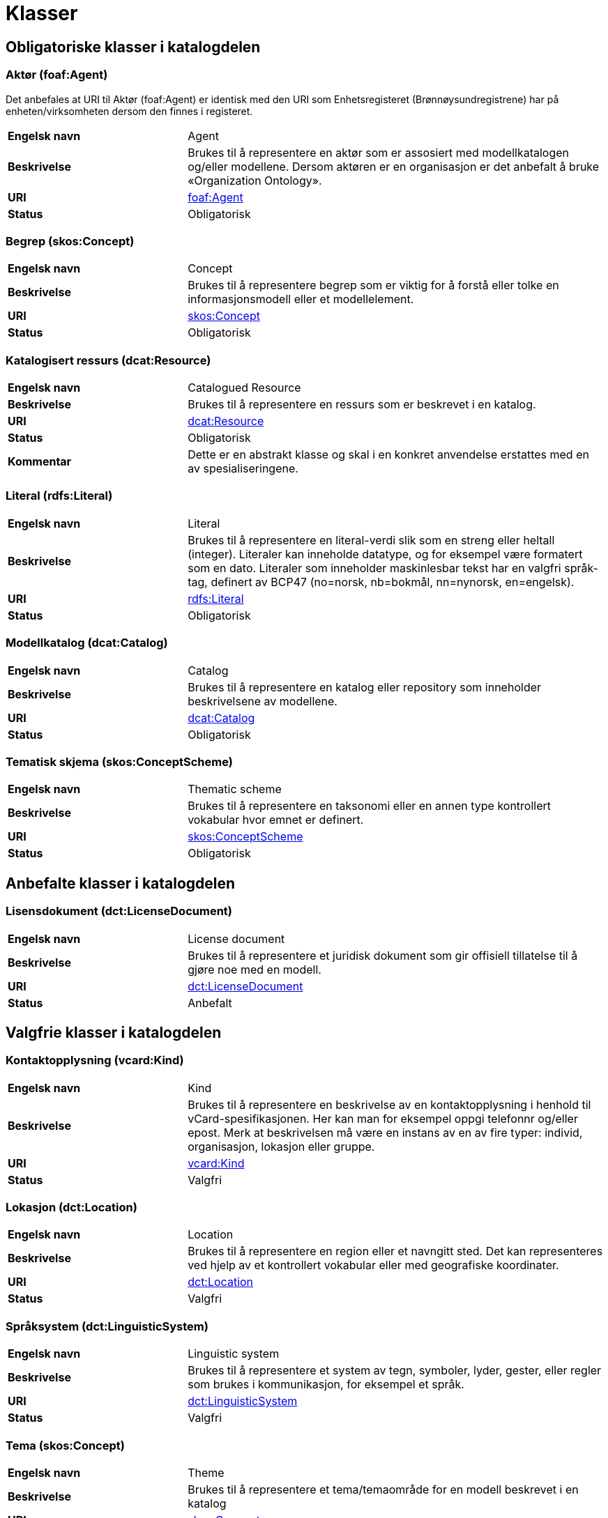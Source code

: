 = Klasser [[Klasser]]

== Obligatoriske klasser i katalogdelen [[Obligatoriske-klasser-i-katalogdelen]]

=== Aktør (foaf:Agent) [[klasse-aktor]]

Det anbefales at URI til Aktør (foaf:Agent) er identisk med den URI som Enhetsregisteret (Brønnøysundregistrene) har på enheten/virksomheten dersom den finnes i registeret.

[cols="30s,70"]
|===
|Engelsk navn|Agent
|Beskrivelse|Brukes til å representere en aktør som er assosiert med modellkatalogen og/eller modellene. Dersom aktøren er en organisasjon er det anbefalt å bruke «Organization Ontology».
|URI| http://xmlns.com/foaf/spec/#term_Agent[foaf:Agent]
|Status|Obligatorisk
|===

=== Begrep (skos:Concept) [[klasse-begrep-1]]

[cols="30s,70"]
|===
|Engelsk navn|Concept
|Beskrivelse|Brukes til å representere begrep som er viktig for å forstå eller tolke en informasjonsmodell eller et modellelement.
|URI| https://www.w3.org/2009/08/skos-reference/skos.html#Concept[skos:Concept]
|Status|Obligatorisk
|===

=== Katalogisert ressurs (dcat:Resource) [[klasse-katalogisert-ressurs]]

[cols="30s,70"]
|===
|Engelsk navn|Catalogued Resource
|Beskrivelse|Brukes til å representere en ressurs som er beskrevet i en katalog.
|URI| https://www.w3.org/TR/vocab-dcat-2/#Class:Resource[dcat:Resource]
|Status|Obligatorisk
|Kommentar|Dette er en abstrakt klasse og skal i en konkret anvendelse erstattes med en av spesialiseringene.
|===

=== Literal (rdfs:Literal) [[klasse-literal]]

[cols="30s,70"]
|===
|Engelsk navn|Literal
|Beskrivelse|Brukes til å representere en literal-verdi slik som en streng eller heltall (integer). Literaler kan inneholde datatype, og for eksempel være formatert som en dato. Literaler som inneholder maskinlesbar tekst har en valgfri språk-tag, definert av BCP47 (no=norsk, nb=bokmål, nn=nynorsk, en=engelsk).
|URI| https://www.w3.org/TR/rdf-concepts/#section-Literals[rdfs:Literal]
|Status|Obligatorisk
|===

=== Modellkatalog (dcat:Catalog) [[klasse-modellkatalog]]

[cols="30s,70"]
|===
|Engelsk navn|Catalog
|Beskrivelse|Brukes til å representere en katalog eller repository som inneholder beskrivelsene av modellene.
|URI| http://www.w3.org/TR/2013/WD-vocab-dcat-20130312/#class-catalog[dcat:Catalog]
|Status|Obligatorisk
|===

=== Tematisk skjema (skos:ConceptScheme) [[klasse-tematisk-skjema]]

[cols="30s,70"]
|===
|Engelsk navn|Thematic scheme
|Beskrivelse|Brukes til å representere en taksonomi eller en annen type kontrollert vokabular hvor emnet er definert.
|URI| https://www.w3.org/TR/vocab-dcat/#Class:Concept_Scheme[skos:ConceptScheme]
|Status|Obligatorisk
|===

== Anbefalte klasser i katalogdelen [[Anbefalte-klasser-i-katalogdelen]]

=== Lisensdokument (dct:LicenseDocument) [[klasse-lisensdokument]]

[cols="30s,70"]
|===
|Engelsk navn|License document
|Beskrivelse|Brukes til å representere et juridisk dokument som gir offisiell tillatelse til å gjøre noe med en modell.
|URI| http://dublincore.org/documents/2012/06/14/dcmi-terms/?v=terms#LicenseDocument[dct:LicenseDocument]
|Status|Anbefalt
|===

== Valgfrie klasser i katalogdelen [[Valgfri-klasser-i-katalogdelen]]

=== Kontaktopplysning (vcard:Kind) [[klasse-kontaktopplysning]]

[cols="30s,70"]
|===
|Engelsk navn|Kind
|Beskrivelse|Brukes til å representere en beskrivelse av en kontaktopplysning i henhold til vCard-spesifikasjonen. Her kan man for eksempel oppgi telefonnr og/eller epost. Merk at beskrivelsen må være en instans av en av fire typer: individ, organisasjon, lokasjon eller gruppe.
|URI| http://www.w3.org/TR/2014/NOTE-vcard-rdf-20140522/#d4e181[vcard:Kind]
|Status|Valgfri
|===

=== Lokasjon (dct:Location) [[klasse-lokasjon]]

[cols="30s,70"]
|===
|Engelsk navn|Location
|Beskrivelse|Brukes til å representere en region eller et navngitt sted. Det kan representeres ved hjelp av et kontrollert vokabular eller med geografiske koordinater.
|URI| http://dublincore.org/documents/dcmi-terms/#terms-Location[dct:Location]
|Status|Valgfri
|===

=== Språksystem (dct:LinguisticSystem) [[klasse-spraksystem]]

[cols="30s,70"]
|===
|Engelsk navn|Linguistic system
|Beskrivelse|Brukes til å representere et system av tegn, symboler, lyder, gester, eller regler som brukes i kommunikasjon, for eksempel et språk.
|URI| http://dublincore.org/documents/dcmi-terms/#terms-LinguisticSystem[dct:LinguisticSystem]
|Status|Valgfri
|===

=== Tema (skos:Concept) [[klasse-tema]]

[cols="30s,70"]
|===
|Engelsk navn|Theme
|Beskrivelse|Brukes til å representere et tema/temaområde for en modell beskrevet i en katalog
|URI| https://www.w3.org/TR/vocab-dcat/#Class:Concept[skos:Concept]
|Status|Valgfri
|===

=== Tidsrom (dct:PeriodOfTime) [[klasse-tidsrom]]

[cols="30s,70"]
|===
|Engelsk navn|Period of time
|Beskrivelse|Brukes til å beskrive et tidsintervall som er navngitt eller definert av en start- og sluttdato.
|URI| http://dublincore.org/documents/dcmi-terms/#terms-PeriodOfTime[dct:PeriodOfTime]
|Status|Valgfri
|===

== Obligatoriske klasser i modelldelen

=== Informasjonsmodell (modelldcatno:InformationModel) [[klasse-informasjonsmodell]]

[cols="30s,70"]
|===
|Engelsk navn|Information model
|Beskrivelse|Brukes til å beskrive en informasjonsmodell for en spesifikk informasjonsutveksling eller applikasjon.
|URI|modelldcatno:InformationModel
|Subklasse av| dct:Standard
|Kommentar|Synonym: løsningsmodell, meldingsmodell, tjenestemodell, datamodell, implementasjonsmodell, konstruksjonsmodell.
Klasse som representerer modellen som skal utveksles.
|Status|Obligatorisk
|===

== Anbefalte klasser i modelldelen

=== Assosiasjon (modelldcatno:Association) [[klasse-assosiasjon]]

[cols="30s,70"]
|===
|Engelsk navn|Association
|Beskrivelse|Brukes til å beskrive et forhold mellom to modellelementer.
|URI|modelldcatno:Association
|Subklasse av|modelldcatno:Property
|Status|Anbefalt
|===

=== Attributt (modelldcatno:Attribute) [[klasse-attributt]]

[cols="30s,70"]
|===
|Engelsk navn|Attribute
|Beskrivelse|Brukes til å beskrive en basisegenskap ved et modellelement.
|URI|modelldcatno:Attribute
|Subklasse av|modelldcatno:Property
|Status|Anbefalt
|===

=== Datatype (modelldcatno:DataType) [[klasse-datatype]]

[cols="30s,70"]
|===
|Engelsk navn|Data type
|Beskrivelse|Brukes til å beskrive en sammensatt verdistruktur uten identitet.
|URI|modelldcatno:DataType
|Subklasse av|modelldcatno:ModelElement
|Status|Anbefalt
|===

=== Egenskap (modelldcatno:Property) [[klasse-egenskap]]

[cols="30s,70"]
|===
|Engelsk navn|Property
|Beskrivelse|Brukes til å representere et trekk eller karakteristikk ved et modellelement, f.eks. at det har et attributt, rolle eller en assosiasjon knyttet til seg eller er en realisering av et annet modellelement.
|URI|modelldcatno:Property
|Status|Anbefalt
|Kommentar|Merk at egenskap her ikke er ekvivalent med hvordan egenskap defineres innenfor objektorientert modellering, f.eks. UML, men representeres noe som kan “hektes på” et modellelement.
|===

=== Enkeltype (modelldcatno:SimpleType) [[klasse-enkeltype]]

[cols="30s,70"]
|===
|Engelsk navn|Simple type
|Beskrivelse|Brukes til å beskrive verdidomenet for et attributt.
|URI|modelldcatno:SimpleType
|Subklasse av|modelldcatno:ModelElement
|Status|Anbefalt
|===

=== Kodeelement (modelldcatno:CodeElement) [[klasse-kodeelement]]

[cols="30s,70"]
|===
|Engelsk navn|Code element
|Beskrivelse|Brukes til å representere et navngitt og unikt element i en kodeliste.
|URI|modelldcatno:CodeElement
|Status|Anbefalt
|===

=== Kodeliste (modelldcatno:CodeList) [[klasse-kodeliste]]

[cols="30s,70"]
|===
|Engelsk navn|Code list
|Beskrivelse|Brukes til å beskrive et sett av lovlige verdier for et attributt.
|URI|modelldcatno:CodeList
|Subklasse av|modelldcatno:ModelElement
|Status|Anbefalt
|===

=== Modellelement (modelldcatno:ModelElement) [[klasse-modellelement]]

[cols="30s,70"]
|===
|Engelsk navn|Model element
|Beskrivelse|Brukes til å beskrive en navngitt og elementær komponent i en modell som kan ha en eller flere egenskaper.
|URI|modelldcatno:ModelElement
|Kommentar|Typer modellelementer er objekttype, rotobjekttype, kodeliste, enkeltype og datatype.
|Status|Anbefalt
|Kommentar|Dette er en abstrakt klasse og skal i en konkret anvendelse erstattes med en av spesialiseringene.
|===

=== Objekttype (modelldcatno:ObjectType) [[klasse-objekttype]]

[cols="30s,70"]
|===
|Engelsk navn|Object type
|Beskrivelse|Brukes til å beskrive en klasse av objekter med felles egenskaper.
|URI|modelldcatno:ObjectType
|Subklasse av|modelldcatno:ModelElement
|Status|Anbefalt
|===

=== Rolle (modelldcatno:Role) [[klasse-rolle]]

[cols="30s,70"]
|===
|Engelsk navn|Role
|Beskrivelse|Brukes til å beskrive en rolle et objekt har overfor et annet i en assosiasjon.
|URI|modelldcatno:Role
|Subklasse av|modelldcatno:Property
|Status|Anbefalt
|===

=== Rotobjekttype (modelldcatno:RootObjectType) [[klasse-rotobjekttype]]

[cols="30s,70"]
|===
|Engelsk navn|Root object type
|Beskrivelse|Brukes til å beskrive den overordnede objekttypen som omslutter alle de andre modellelementene i en modell.
|URI|modelldcatno:RootObjectType
|Subklasse av|modelldcatno:ModelElement
|Status|Anbefalt
|===

=== Spesialisering (modelldcatno:Specialization) [[klasse-spesialisering]]

[cols="30s,70"]
|===
|Engelsk navn|Specialization
|Beskrivelse|Brukes til å beskrive et arveforhold mellom modellelementer, hvor en subtype er en spesialisering av en mer generell type (supertype).
|URI|modelldcatno:Specialization
|Subklasse av|modelldcatno:Property
|Status|Anbefalt
|===

== Valgfrie klasser i modelldelen [[Valgfrie-klasser-i-modelldelen]]

=== Abstraksjon (modelldcatno:Abstraction) [[klasse-Abstraksjon]]

[cols="30s,70"]
|===
|Engelsk navn|Abstraction
|Beskrivelse|Brukes til å beskrive at et modellelement er en abstraksjon av et annet.
|URI|modelldcatno:Abstraction
|Subklasse av|modelldcatno:Property

|Status|Valgfri
|===

=== Begrep (skos:Concept) [[klasse-begrep-2]]

[cols="30s,70"]
|===
|Engelsk navn|Concept
|Beskrivelse|Brukes til å beskrive et begrep som er viktig for å forstå eller tolke modellen eller modellelementene.
|URI| https://www.w3.org/2009/08/skos-reference/skos.html#Concept[skos:Concept]
|Status|Valgfri
|===

=== Dokument (foaf:Document) [[klasse-dokument]]

[cols="30s,70"]
|===
|Engelsk navn|Document
|Beskrivelse|Brukes til å representere en tekstlig ressurs som inneholder informasjon beregnet på mennesker. For eksempel en nettside om en modell.
|URI| http://xmlns.com/foaf/spec/#term_Document[foaf:Document]
|Status|Valgfri
|===

=== Komposisjon (modelldcatno:Composition) [[klasse-komposisjon]]

[cols="30s,70"]
|===
|Engelsk navn|Composition
|Beskrivelse|Brukes til å beskrive en relasjon mellom to modellelementer, hvor et modellelement inngår som en del av et annet som representerer helheten, og der levetiden av delen kun eksisterer i levetiden til helhet.
|URI|modelldcatno:Composition
|Subklasse av|modelldcatno:Property
|Status|Valgfri
|===

=== Medietype (dct:MediaType) [[klasse-medietype]]

[cols="30s,70"]
|===
|Engelsk navn|Media type
|Beskrivelse|Brukes til å representere en medietype, for eksempel formatet til en datafil.
|URI|https://www.dublincore.org/specifications/dublin-core/dcmi-terms/#http://purl.org/dc/terms/MediaType[dct:MediaType]
|Status|Valgfri
|===


=== Note (modelldcatno:Note) [[klasse-note]]

[cols="30s,70"]
|===
|Engelsk navn|Note
|Beskrivelse|Brukes til å beskrive en merknad, forklaring eller tilleggsopplysning til ett eller flere modellelementer.
|URI|modelldcatno:Note
|Subklasse av|modelldcatno:Property
|Status|Valgfri
|===

=== Realisering (modelldcatno:Realization) [[klasse-realisering]]

[cols="30s,70"]
|===
|Engelsk navn|Realization
|Beskrivelse|Brukes til å beskrive at et modellelement eller egenskap er en realisering av et annet modellelement eller egenskap.
|URI|modelldcatno:Realization
|Subklasse av|modelldcatno:Property
|Status|Valgfri
|===

=== Samling (modelldcatno:Collection) [[klasse-samling]]

[cols="30s,70"]
|===
|Engelsk navn|Collection
|Beskrivelse|Brukes til å beskrive en relasjon mellom to modellelementer, hvor det ene modellelement inngår som en del av et annet som representerer helheten.
|URI|modelldcatno:Collection
|Subklasse av|modelldcatno:Property
|Kommentar|I UML omtales dette som aggregering.
|Status|Valgfri
|===

=== Valg (modelldcatno:Choice) [[klasse-valg]]

[cols="30s,70"]
|===
|Engelsk navn|Choice
|Beskrivelse|Brukes til å beskrive en egenskap som beskriver at ett eller flere elementer av et sett av valgbare elementer kan inngå i det bærende modellelement.
|URI|modelldcatno:Choice
|Subklasse av|modelldcatno:Property
|Status|Valgfri
|===
